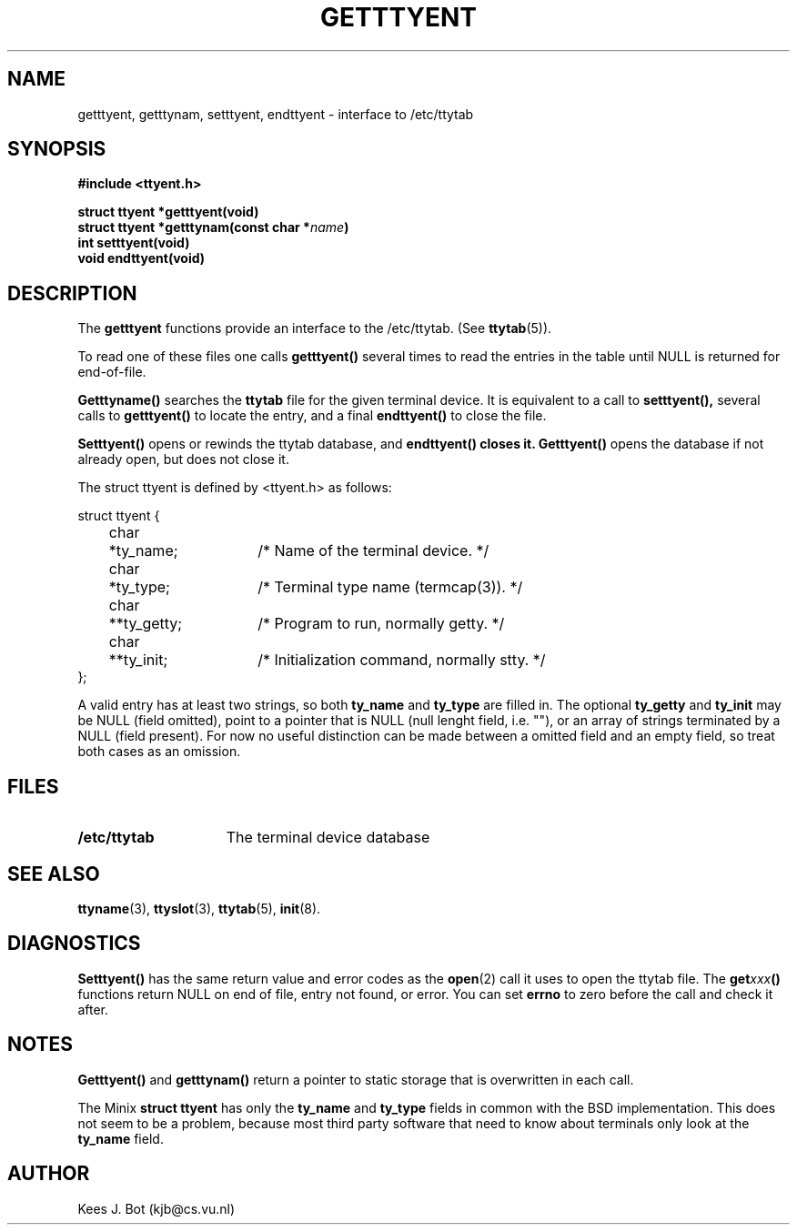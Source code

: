 .TH GETTTYENT 3
.SH NAME
getttyent, getttynam, setttyent, endttyent \- interface to /etc/ttytab
.SH SYNOPSIS
.ft B
.nf
#include <ttyent.h>

struct ttyent *getttyent(void)
struct ttyent *getttynam(const char *\fIname\fP)
int setttyent(void)
void endttyent(void)
.fi
.ft P
.SH DESCRIPTION
The
.B getttyent
functions provide an interface to the /etc/ttytab.  (See
.BR ttytab (5)).
.PP
To read one of these files one calls
.B getttyent()
several times to read the entries in the table until NULL is returned for
end-of-file.
.PP
.B Getttyname()
searches the
.B ttytab
file for the given terminal device.  It is equivalent to a call to
.BR setttyent(),
several calls to
.B getttyent()
to locate the entry, and a final
.B endttyent()
to close the file.
.PP
.B Setttyent()
opens or rewinds the ttytab database, and
.B endttyent() closes it.
.B Getttyent()
opens the database if not already open, but does not close it.
.PP
The struct ttyent is defined by <ttyent.h> as follows:
.sp
.nf
.ta +4n +6n +15n
struct ttyent {
	char	*ty_name;	/* Name of the terminal device. */
	char	*ty_type;	/* Terminal type name (termcap(3)). */
	char	**ty_getty;	/* Program to run, normally getty. */
	char	**ty_init;	/* Initialization command, normally stty. */
};
.fi
.PP
A valid entry has at least two strings, so both
.B ty_name
and
.B ty_type
are filled in.  The optional
.B ty_getty
and
.B ty_init
may be NULL (field omitted), point to a pointer that is NULL (null lenght
field, i.e. ""), or an array of strings terminated by a NULL (field
present).  For now no useful distinction can be made between a omitted field
and an empty field, so treat both cases as an omission.
.SH FILES
.TP 15
.B /etc/ttytab
The terminal device database
.SH "SEE ALSO"
.BR ttyname (3),
.BR ttyslot (3),
.BR ttytab (5),
.BR init (8).
.SH DIAGNOSTICS
.B Setttyent()
has the same return value and error codes as the
.BR open (2)
call it uses to open the ttytab file.  The
.BI get xxx ()
functions return NULL on end of file, entry not found, or error.  You can
set
.B errno
to zero before the call and check it after.
.SH NOTES
.B Getttyent()
and
.B getttynam()
return a pointer to static storage that is overwritten in each call.
.PP
The Minix
.B struct ttyent
has only the
.B ty_name
and
.B ty_type
fields in common with the BSD implementation.  This does not seem to be a
problem, because most third party software that need to know about terminals
only look at the
.B ty_name
field.
.SH AUTHOR
Kees J. Bot (kjb@cs.vu.nl)
